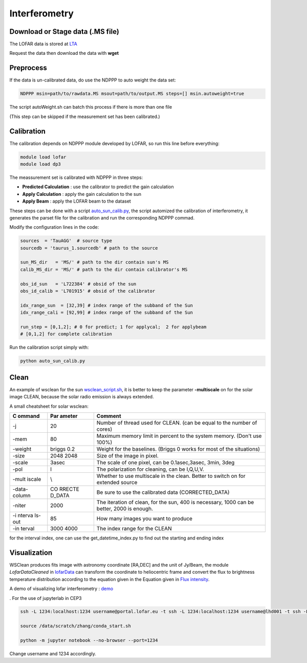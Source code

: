 Interferometry 
======================

Download or Stage data (.MS file)
---------------------------------

The LOFAR data is stored at `LTA <https://lta.lofar.eu/Lofar>`__

Request the data then download the data with **wget**

Preprocess
----------

If the data is un-calibrated data, do use the NDPPP to auto weight the
data set:

.. code:: bash

   NDPPP msin=path/to/rawdata.MS msout=path/to/output.MS steps=[] msin.autoweight=true

The script autoWeight.sh can batch this process if there is more than
one file

(This step can be skipped if the measurement set has been calibrated.)

Calibration
-----------

The calibration depends on NDPPP module developed by LOFAR, so run this
line before everything:

.. code:: bash

    module load lofar
    module load dp3

The meassurement set is calibrated with NDPPP in three steps:

-  **Predicted Calculation** : use the calibrator to predict the gain
   calculation
-  **Apply Calculation** : apply the gain calculation to the sun
-  **Apply Beam** : apply the LOFAR beam to the dataset

These steps can be done with a script
`auto_sun_calib.py <../pro/script/auto_sun_calib.py>`__, the script
automized the calibration of interferometry, it generates the parset
file for the calibration and run the corresponding NDPPP commad.

Modify the configuration lines in the code:

.. code:: python

   sources  = 'TauAGG'  # source type
   sourcedb = 'taurus_1.sourcedb' # path to the source

   sun_MS_dir   = 'MS/' # path to the dir contain sun's MS 
   calib_MS_dir = 'MS/' # path to the dir contain calibrator's MS

   obs_id_sun   = 'L722384' # obsid of the sun
   obs_id_calib = 'L701915' # obsid of the calibrator

   idx_range_sun  = [32,39] # index range of the subband of the Sun
   idx_range_cali = [92,99] # index range of the subband of the Sun

   run_step = [0,1,2]; # 0 for predict; 1 for applycal;  2 for applybeam
   # [0,1,2] for complete calibration

Run the calibration script simply with:

.. code:: bash

   python auto_sun_calib.py

Clean
-----

An example of wsclean for the sun
`wsclean_script.sh <../pro/script/wsclean_script.sh>`__, it is better to
keep the parameter **-multiscale** on for the solar image CLEAN, because
the solar radio emission is always extended.

A small cheatsheet for solar wsclean:

+--------+--------+----------------------------------------------------+
| C      | Par    | Comment                                            |
| ommand | ameter |                                                    |
+========+========+====================================================+
| -j     | 20     | Number of thread used for CLEAN. (can be equal to  |
|        |        | the number of cores)                               |
+--------+--------+----------------------------------------------------+
| -mem   | 80     | Maximum memory limit in percent to the system      |
|        |        | memory. (Don't use 100%)                           |
+--------+--------+----------------------------------------------------+
| -weight| briggs | Weight for the baselines. (Briggs 0 works for most |
|        | 0.2    | of the situations)                                 |
+--------+--------+----------------------------------------------------+
| -size  | 2048   | Size of the image in pixel.                        |
|        | 2048   |                                                    |
+--------+--------+----------------------------------------------------+
| -scale | 3asec  | The scale of one pixel, can be 0.1asec,3asec,      |
|        |        | 3min, 3deg                                         |
+--------+--------+----------------------------------------------------+
| -pol   | I      | The polarization for cleaning, can be I,Q,U,V.     |
+--------+--------+----------------------------------------------------+
| -mult  | \\     | Whether to use multiscale in the clean. Better to  |
| iscale |        | switch on for extended source                      |
+--------+--------+----------------------------------------------------+
| -data- | CO     | Be sure to use the calibrated data                 |
| column | RRECTE | (CORRECTED_DATA)                                   |
|        | D_DATA |                                                    |
+--------+--------+----------------------------------------------------+
| -niter | 2000   | The iteration of clean, for the sun, 400 is        |
|        |        | necessary, 1000 can be better, 2000 is enough.     |
+--------+--------+----------------------------------------------------+
| -i     | 85     | How many images you want to produce                |
| nterva |        |                                                    |
| ls-out |        |                                                    |
+--------+--------+----------------------------------------------------+
| -in    | 3000   | The index range for the CLEAN                      |
| terval | 4000   |                                                    |
+--------+--------+----------------------------------------------------+

for the interval index, one can use the get_datetime_index.py to find
out the starting and ending index

Visualization
-------------

WSClean produces fits image with astronomy coordinate [RA,DEC] and the
unit of Jy/Beam, the module *LofarDataCleaned* in
`lofarData <../pro/src/lofarSun/lofarData.py>`__ can transform the
coordinate to heliocentric frame and convert the flux to brightness
temperature distribution according to the equation given in the Equation
given in `Flux
intensity <https://science.nrao.edu/facilities/vla/proposing/TBconv>`__.

A demo of visualizing lofar interferometry :
`demo <../demo/demo_lofarmap.ipynb>`__

. For the use of jupyterlab in CEP3

.. code:: bash

   ssh -L 1234:localhost:1234 username@portal.lofar.eu -t ssh -L 1234:localhost:1234 username@lhd001 -t ssh -L 1234:localhost:1234 username@lof001

   source /data/scratch/zhang/conda_start.sh

   python -m jupyter notebook --no-browser --port=1234

Change username and 1234 accordingly.
